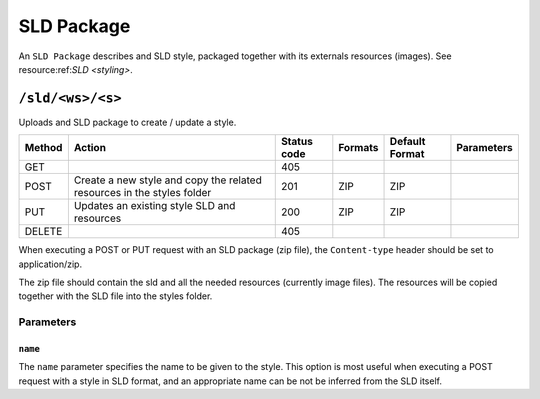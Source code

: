 .. _rest_api_sldpackage:

SLD Package
===========

An ``SLD Package`` describes  and SLD style, packaged together with its externals resources (images). See resource:ref:`SLD <styling>`.

``/sld/<ws>/<s>``
----------------------

Uploads and SLD package to create / update a style.

.. list-table::
   :header-rows: 1

   * - Method
     - Action
     - Status code
     - Formats
     - Default Format
     - Parameters
   * - GET
     - 
     - 405
     - 
     - 
     -
   * - POST
     - Create a new style and copy the related resources in the styles folder
     - 201
     - ZIP
     - ZIP
     - 
   * - PUT
     - Updates an existing style SLD and resources
     - 200
     - ZIP
     - ZIP
     -
   * - DELETE
     - 
     - 405
     -
     -
     - 


When executing a POST or PUT request with an SLD package (zip file), the ``Content-type`` header should be set to application/zip.

The zip file should contain the sld and all the needed resources (currently image files). The resources
will be copied together with the SLD file into the styles folder.

Parameters
~~~~~~~~~~

.. _rest_api_styles_name:

``name``
^^^^^^^^

The ``name`` parameter specifies the name to be given to the style. This option is most useful when executing a POST request with a style in SLD format, and an appropriate name can be not be inferred from the SLD itself.
